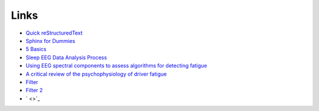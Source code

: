 Links
=====

* `Quick reStructuredText <http://docutils.sourceforge.net/docs/user/rst/quickref.html>`_
* `Sphinx for Dummies <https://codeandchaos.wordpress.com/2012/07/30/sphinx-autodoc-tutorial-for-dummies/>`_
* `5 Basics <https://imotions.com/blog/5-basics-eeg-data-processing/>`_
* `Sleep EEG Data Analysis Process <https://www.youtube.com/watch?v=xTnRtF0e9tA>`_


* `Using EEG spectral components to assess algorithms for detecting fatigue <http://www.sciencedirect.com/science/article/pii/S0957417407006914>`_
* `A critical review of the psychophysiology of driver fatigue <http://www.sciencedirect.com/science/article/pii/S0301051100000855>`_

* `Filter <http://stackoverflow.com/questions/13740348/how-to-apply-a-filter-to-a-signal-in-python>`_
* `Filter 2 <http://dsp.stackexchange.com/questions/2864/how-to-write-lowpass-filter-for-sampled-signal-in-python>`_

* ` <>`_